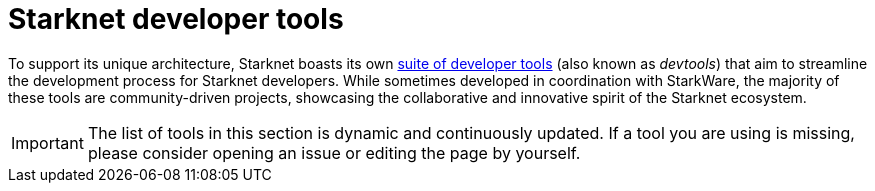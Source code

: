 = Starknet developer tools

To support its unique architecture, Starknet boasts its own xref:#list_of_tools[suite of developer tools] (also known as _devtools_) that aim to streamline the development process for Starknet developers. While sometimes developed in coordination with StarkWare, the majority of these tools are community-driven projects, showcasing the collaborative and innovative spirit of the Starknet ecosystem. 

[IMPORTANT]
====
The list of tools in this section is dynamic and continuously updated. If a tool you are using is missing, please consider opening an issue or editing the page by yourself.
====
